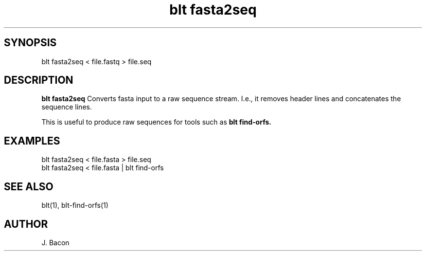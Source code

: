 .TH blt\ fasta2seq 1

\" Convention:
\" Underline anything that is typed verbatim - commands, etc.
.SH SYNOPSIS
.PP
.nf 
.na
blt fasta2seq < file.fastq > file.seq
.ad
.fi

.SH DESCRIPTION

.B blt fasta2seq
Converts fasta input to a raw sequence stream.  I.e., it removes header
lines and concatenates the sequence lines.

This is useful to produce raw sequences for tools such as
.B blt find-orfs.

.SH EXAMPLES
.nf
.na
blt fasta2seq < file.fasta > file.seq
blt fasta2seq < file.fasta | blt find-orfs
.ad
.fi

.SH SEE ALSO

blt(1), blt-find-orfs(1)

.SH AUTHOR
.nf
.na
J. Bacon

